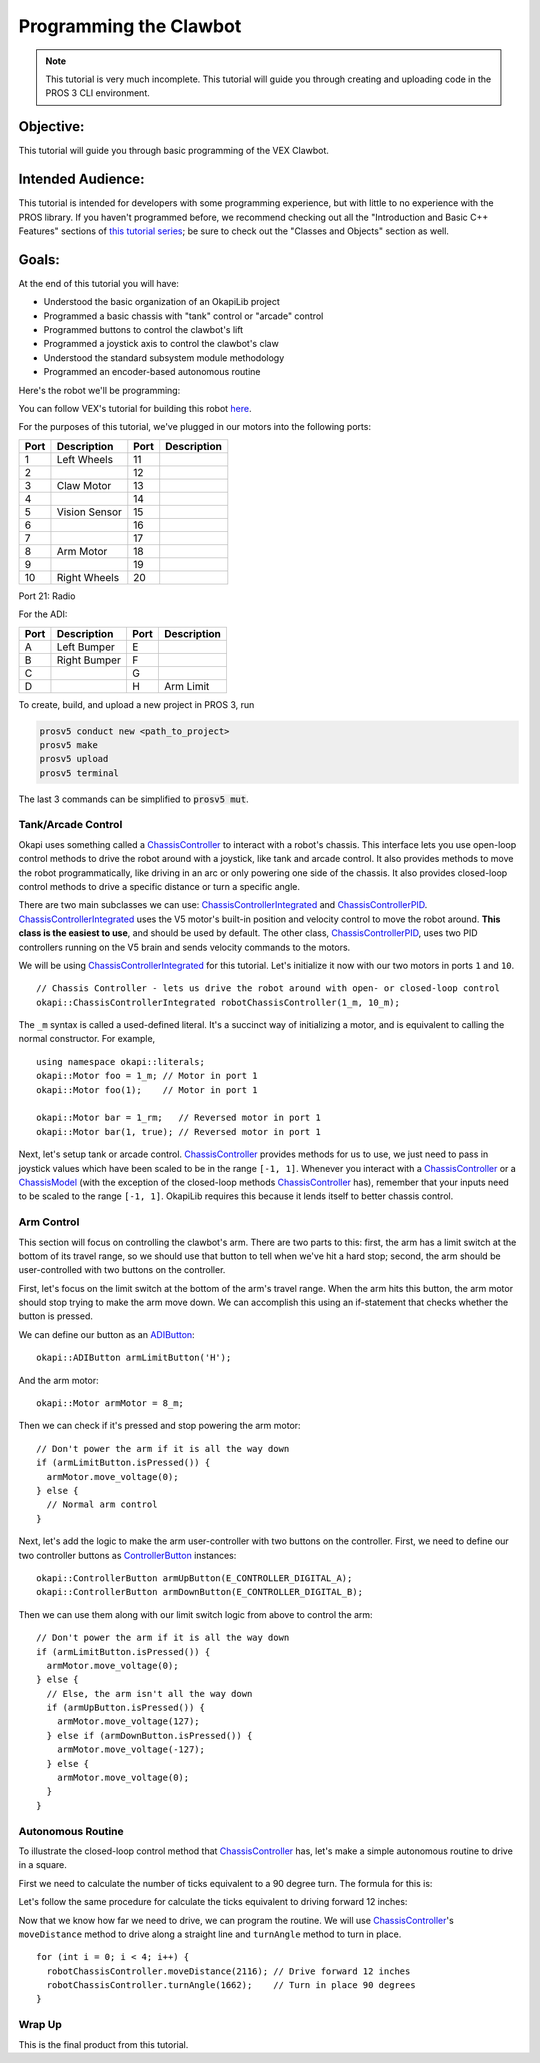 =======================
Programming the Clawbot
=======================

.. note ::

    This tutorial is very much incomplete. This tutorial will guide you through
    creating and uploading code in the PROS 3 CLI environment.

Objective:
==========

This tutorial will guide you through basic programming of the VEX
Clawbot.

Intended Audience:
==================

This tutorial is intended for developers with some programming experience, but with little to no
experience with the PROS library. If you haven't programmed before, we recommend checking out all
the "Introduction and Basic C++ Features" sections of
`this tutorial series <https://www.studytonight.com/cpp/introduction-to-cpp.php>`__; be sure to
check out the "Classes and Objects" section as well.

Goals:
======

At the end of this tutorial you will have:

-  Understood the basic organization of an OkapiLib project
-  Programmed a basic chassis with "tank" control or "arcade" control
-  Programmed buttons to control the clawbot's lift
-  Programmed a joystick axis to control the clawbot's claw
-  Understood the standard subsystem module methodology
-  Programmed an encoder-based autonomous routine

Here's the robot we'll be programming:

.. image:: /images/tuts/clawbot1.jpg

You can follow VEX's tutorial for building this robot `here <https://v5beta.vex.com/parent-wrapper.php?id=v5-with-clawbot>`_.

For the purposes of this tutorial, we've plugged in our motors into the
following ports:

+--------+----------------+--------+---------------+
| Port   | Description    | Port   | Description   |
+========+================+========+===============+
| 1      | Left Wheels    | 11     |               |
+--------+----------------+--------+---------------+
| 2      |                | 12     |               |
+--------+----------------+--------+---------------+
| 3      | Claw Motor     | 13     |               |
+--------+----------------+--------+---------------+
| 4      |                | 14     |               |
+--------+----------------+--------+---------------+
| 5      | Vision Sensor  | 15     |               |
+--------+----------------+--------+---------------+
| 6      |                | 16     |               |
+--------+----------------+--------+---------------+
| 7      |                | 17     |               |
+--------+----------------+--------+---------------+
| 8      | Arm Motor      | 18     |               |
+--------+----------------+--------+---------------+
| 9      |                | 19     |               |
+--------+----------------+--------+---------------+
| 10     | Right Wheels   | 20     |               |
+--------+----------------+--------+---------------+

Port 21: Radio

For the ADI:

+--------+----------------+--------+---------------+
| Port   | Description    | Port   | Description   |
+========+================+========+===============+
| A      | Left Bumper    | E      |               |
+--------+----------------+--------+---------------+
| B      | Right Bumper   | F      |               |
+--------+----------------+--------+---------------+
| C      |                | G      |               |
+--------+----------------+--------+---------------+
| D      |                | H      | Arm Limit     |
+--------+----------------+--------+---------------+


To create, build, and upload a new project in PROS 3, run

.. code :: bash

    prosv5 conduct new <path_to_project>
    prosv5 make
    prosv5 upload
    prosv5 terminal


The last 3 commands can be simplified to :code:`prosv5 mut`.

Tank/Arcade Control
-------------------

Okapi uses something called a `ChassisController <../../api/chassis/controller/chassis-controller.html>`_
to interact with a robot's chassis. This interface lets you use open-loop control methods to drive
the robot around with a joystick, like tank and arcade control. It also provides methods to move
the robot programmatically, like driving in an arc or only powering one side of the chassis. It
also provides closed-loop control methods to drive a specific distance or turn a specific angle.

There are two main subclasses we can use:
`ChassisControllerIntegrated <../../api/chassis/controller/chassis-controller-integrated.html>`_
and `ChassisControllerPID <../../api/chassis/controller/chassis-controller-PID.html>`_.
`ChassisControllerIntegrated <../../api/chassis/controller/chassis-controller-integrated.html>`_
uses the V5 motor's built-in position and velocity control to move the robot around. **This class
is the easiest to use**, and should be used by default. The other class,
`ChassisControllerPID <../../api/chassis/controller/chassis-controller-PID.html>`_, uses two PID
controllers running on the V5 brain and sends velocity commands to the motors.

We will be using
`ChassisControllerIntegrated <../../api/chassis/controller/chassis-controller-integrated.html>`_
for this tutorial. Let's initialize it now with our two motors in ports ``1`` and ``10``.

.. highlight:: cpp
::

  // Chassis Controller - lets us drive the robot around with open- or closed-loop control
  okapi::ChassisControllerIntegrated robotChassisController(1_m, 10_m);

The ``_m`` syntax is called a used-defined literal. It's a succinct way of initializing a motor,
and is equivalent to calling the normal constructor. For example,

.. highlight:: cpp
::

  using namespace okapi::literals;
  okapi::Motor foo = 1_m; // Motor in port 1
  okapi::Motor foo(1);    // Motor in port 1

  okapi::Motor bar = 1_rm;   // Reversed motor in port 1
  okapi::Motor bar(1, true); // Reversed motor in port 1

Next, let's setup tank or arcade control.
`ChassisController <../../api/chassis/controller/chassis-controller.html>`_ provides methods for us
to use, we just need to pass in joystick values which have been scaled to be in the range
``[-1, 1]``. Whenever you interact with a
`ChassisController <../../api/chassis/controller/chassis-controller.html>`_ or a
`ChassisModel <../../api/chassis/model/chassis-model.html>`_ (with the exception of the closed-loop
methods `ChassisController <../../api/chassis/controller/chassis-controller.html>`_ has), remember
that your inputs need to be scaled to the range ``[-1, 1]``. OkapiLib requires this because it
lends itself to better chassis control.

.. tabs ::
   .. tab :: Tank drive
      .. highlight:: cpp
      ::

        // Joystick to read analog values for tank or arcade control.
        // Master controller by default.
        okapi::Controller controller;

        while (true) {
          // Tank drive with left and right sticks.
          robotChassisController.tank(controller.getAnalog(ANALOG_LEFT_X),
                                      controller.getAnalog(ANALOG_RIGHT_X));

          // Wait and give up the time we don't need to other tasks.
          // Additionally, joystick values, motor telemetry, etc. all updates every 10 ms.
          task_delay(10);
        }

   .. tab :: Arcade drive
      .. highlight:: cpp
      ::

        // Joystick to read analog values for tank or arcade control.
        // Master controller by default.
        okapi::Controller controller;

        while (true) {
          // Arcade drive with the left stick.
          robotChassisController.arcade(controller.getAnalog(ANALOG_LEFT_X),
                                        controller.getAnalog(ANALOG_LEFT_Y));

          // Wait and give up the time we don't need to other tasks.
          // Additionally, joystick values, motor telemetry, etc. all updates every 10 ms.
          task_delay(10);
        }

Arm Control
-----------

This section will focus on controlling the clawbot's arm. There are two parts to this: first, the
arm has a limit switch at the bottom of its travel range, so we should use that button to tell when
we've hit a hard stop; second, the arm should be user-controlled with two buttons on the
controller.

First, let's focus on the limit switch at the bottom of the arm's travel range. When the arm hits
this button, the arm motor should stop trying to make the arm move down. We can accomplish this
using an if-statement that checks whether the button is pressed.

We can define our button as an `ADIButton <../../api/device/button/adi-button.html>`_:

.. highlight:: cpp
::

  okapi::ADIButton armLimitButton('H');

And the arm motor:

.. highlight:: cpp
::

  okapi::Motor armMotor = 8_m;

Then we can check if it's pressed and stop powering the arm motor:

.. highlight:: cpp
::

  // Don't power the arm if it is all the way down
  if (armLimitButton.isPressed()) {
    armMotor.move_voltage(0);
  } else {
    // Normal arm control
  }

Next, let's add the logic to make the arm user-controller with two buttons on the controller.
First, we need to define our two controller buttons as
`ControllerButton <../../api/device/button/controller-button.html>`_ instances:

.. highlight:: cpp
::

  okapi::ControllerButton armUpButton(E_CONTROLLER_DIGITAL_A);
  okapi::ControllerButton armDownButton(E_CONTROLLER_DIGITAL_B);

Then we can use them along with our limit switch logic from above to control the arm:

.. highlight:: cpp
::

  // Don't power the arm if it is all the way down
  if (armLimitButton.isPressed()) {
    armMotor.move_voltage(0);
  } else {
    // Else, the arm isn't all the way down
    if (armUpButton.isPressed()) {
      armMotor.move_voltage(127);
    } else if (armDownButton.isPressed()) {
      armMotor.move_voltage(-127);
    } else {
      armMotor.move_voltage(0);
    }
  }

Autonomous Routine
------------------

To illustrate the closed-loop control method that
`ChassisController <../../api/chassis/controller/chassis-controller.html>`_ has, let's make a
simple autonomous routine to drive in a square.

First we need to calculate the number of ticks equivalent to a 90 degree turn. The formula for this
is:

.. tabs ::
   .. tab :: Formula
      .. highlight:: cpp
      ::

        ((ticks per wheel rotation) / ((wheel diameter) * pi)) * ((center-to-center wheel distance) * (pi) * (1/4))

   .. tab :: Result
     .. highlight:: cpp
     ::

       (1800 ticks / (3.25 in * pi)) * (12 in * pi * (1/4)) = 1662 ticks

Let's follow the same procedure for calculate the ticks equivalent to driving forward 12 inches:

.. tabs ::
   .. tab :: Formula
      .. highlight:: cpp
      ::

        ((ticks per wheel rotation) / ((wheel diameter) * pi)) * 12

   .. tab :: Result
     .. highlight:: cpp
     ::

       (1800 ticks / (3.25 in * pi)) * 12 in = 2116 ticks

Now that we know how far we need to drive, we can program the routine. We will use
`ChassisController <../../api/chassis/controller/chassis-controller.html>`_'s ``moveDistance``
method to drive along a straight line and ``turnAngle`` method to turn in place.

.. highlight:: cpp
::

    for (int i = 0; i < 4; i++) {
      robotChassisController.moveDistance(2116); // Drive forward 12 inches
      robotChassisController.turnAngle(1662);    // Turn in place 90 degrees
    }

Wrap Up
-------

This is the final product from this tutorial.

.. tabs ::
   .. tab :: Tank drive
      .. highlight:: cpp
      ::

        using namespace okapi::literals;

        void opcontrol() {
          task_delay(100);

          // Chassis Controller - lets us drive the robot around with open- or closed-loop control
          okapi::ChassisControllerIntegrated robotChassisController(1_m, 10_m);

          // Joystick to read analog values for tank or arcade control.
          // Master controller by default.
          okapi::Controller controller;

          // Arm related objects
          okapi::ADIButton armLimitButton('H');
          okapi::ControllerButton armUpButton(E_CONTROLLER_DIGITAL_A);
          okapi::ControllerButton armDownButton(E_CONTROLLER_DIGITAL_B);
          okapi::Motor armMotor = 8_m;

          // Button to run our sample autonomous routine
          okapi::ControllerButton runAutoButton(E_CONTROLLER_DIGITAL_X);

          while (true) {
            // Tank drive with left and right sticks.
            robotChassisController.tank(controller.getAnalog(ANALOG_LEFT_X),
                                        controller.getAnalog(ANALOG_RIGHT_X));

            // Don't power the arm if it is all the way down
            if (armLimitButton.isPressed()) {
              armMotor.move_voltage(0);
            } else {
              // Else, the arm isn't all the way down
              if (armUpButton.isPressed()) {
                armMotor.move_voltage(127);
              } else if (armDownButton.isPressed()) {
                armMotor.move_voltage(-127);
              } else {
                armMotor.move_voltage(0);
              }
            }

            // Run the test autonomous routine if we press the button
            if (runAutoButton.changedToPressed()) {
              // Drive the robot in a square pattern using closed-loop control
              for (int i = 0; i < 4; i++) {
                robotChassisController.moveDistance(2116); // Drive forward 12 inches
                robotChassisController.turnAngle(1662);    // Turn in place 90 degrees
              }
            }

            // Wait and give up the time we don't need to other tasks.
            // Additionally, joystick values, motor telemetry, etc. all updates every 10 ms.
            task_delay(10);
          }
        }

   .. tab :: Arcade drive
      .. highlight:: cpp
      ::

        using namespace okapi::literals;

        void opcontrol() {
          task_delay(100);

          // Chassis Controller - lets us drive the robot around with open- or closed-loop control
          okapi::ChassisControllerIntegrated robotChassisController(1_m, 10_m);

          // Joystick to read analog values for tank or arcade control.
          // Master controller by default.
          okapi::Controller controller;

          // Arm related objects
          okapi::ADIButton armLimitButton('H');
          okapi::ControllerButton armUpButton(E_CONTROLLER_DIGITAL_A);
          okapi::ControllerButton armDownButton(E_CONTROLLER_DIGITAL_B);
          okapi::Motor armMotor = 8_m;

          // Button to run our sample autonomous routine
          okapi::ControllerButton runAutoButton(E_CONTROLLER_DIGITAL_X);

          while (true) {
            // Arcade drive with the left stick.
            robotChassisController.arcade(controller.getAnalog(ANALOG_LEFT_X),
                                          controller.getAnalog(ANALOG_LEFT_Y));

            // Don't power the arm if it is all the way down
            if (armLimitButton.isPressed()) {
              armMotor.move_voltage(0);
            } else {
              // Else, the arm isn't all the way down
              if (armUpButton.isPressed()) {
                armMotor.move_voltage(127);
              } else if (armDownButton.isPressed()) {
                armMotor.move_voltage(-127);
              } else {
                armMotor.move_voltage(0);
              }
            }

            // Run the test autonomous routine if we press the button
            if (runAutoButton.changedToPressed()) {
              // Drive the robot in a square pattern using closed-loop control
              for (int i = 0; i < 4; i++) {
                robotChassisController.moveDistance(2116); // Drive forward 12 inches
                robotChassisController.turnAngle(1662);    // Turn in place 90 degrees
              }
            }

            // Wait and give up the time we don't need to other tasks.
            // Additionally, joystick values, motor telemetry, etc. all updates every 10 ms.
            task_delay(10);
          }
        }
